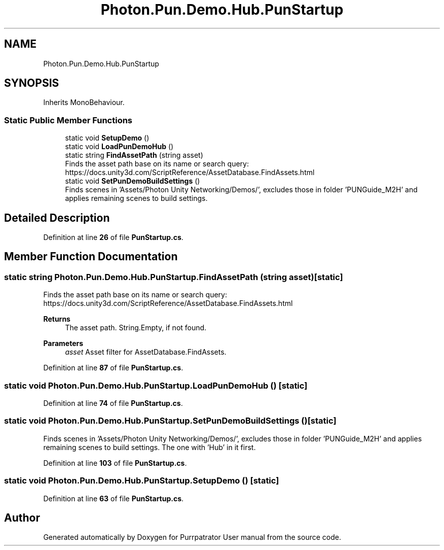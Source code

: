 .TH "Photon.Pun.Demo.Hub.PunStartup" 3 "Mon Apr 18 2022" "Purrpatrator User manual" \" -*- nroff -*-
.ad l
.nh
.SH NAME
Photon.Pun.Demo.Hub.PunStartup
.SH SYNOPSIS
.br
.PP
.PP
Inherits MonoBehaviour\&.
.SS "Static Public Member Functions"

.in +1c
.ti -1c
.RI "static void \fBSetupDemo\fP ()"
.br
.ti -1c
.RI "static void \fBLoadPunDemoHub\fP ()"
.br
.ti -1c
.RI "static string \fBFindAssetPath\fP (string asset)"
.br
.RI "Finds the asset path base on its name or search query: https://docs.unity3d.com/ScriptReference/AssetDatabase.FindAssets.html "
.ti -1c
.RI "static void \fBSetPunDemoBuildSettings\fP ()"
.br
.RI "Finds scenes in 'Assets/Photon Unity Networking/Demos/', excludes those in folder 'PUNGuide_M2H' and applies remaining scenes to build settings\&. "
.in -1c
.SH "Detailed Description"
.PP 
Definition at line \fB26\fP of file \fBPunStartup\&.cs\fP\&.
.SH "Member Function Documentation"
.PP 
.SS "static string Photon\&.Pun\&.Demo\&.Hub\&.PunStartup\&.FindAssetPath (string asset)\fC [static]\fP"

.PP
Finds the asset path base on its name or search query: https://docs.unity3d.com/ScriptReference/AssetDatabase.FindAssets.html 
.PP
\fBReturns\fP
.RS 4
The asset path\&. String\&.Empty, if not found\&.
.RE
.PP
\fBParameters\fP
.RS 4
\fIasset\fP Asset filter for AssetDatabase\&.FindAssets\&.
.RE
.PP

.PP
Definition at line \fB87\fP of file \fBPunStartup\&.cs\fP\&.
.SS "static void Photon\&.Pun\&.Demo\&.Hub\&.PunStartup\&.LoadPunDemoHub ()\fC [static]\fP"

.PP
Definition at line \fB74\fP of file \fBPunStartup\&.cs\fP\&.
.SS "static void Photon\&.Pun\&.Demo\&.Hub\&.PunStartup\&.SetPunDemoBuildSettings ()\fC [static]\fP"

.PP
Finds scenes in 'Assets/Photon Unity Networking/Demos/', excludes those in folder 'PUNGuide_M2H' and applies remaining scenes to build settings\&. The one with 'Hub' in it first\&. 
.PP
Definition at line \fB103\fP of file \fBPunStartup\&.cs\fP\&.
.SS "static void Photon\&.Pun\&.Demo\&.Hub\&.PunStartup\&.SetupDemo ()\fC [static]\fP"

.PP
Definition at line \fB63\fP of file \fBPunStartup\&.cs\fP\&.

.SH "Author"
.PP 
Generated automatically by Doxygen for Purrpatrator User manual from the source code\&.
